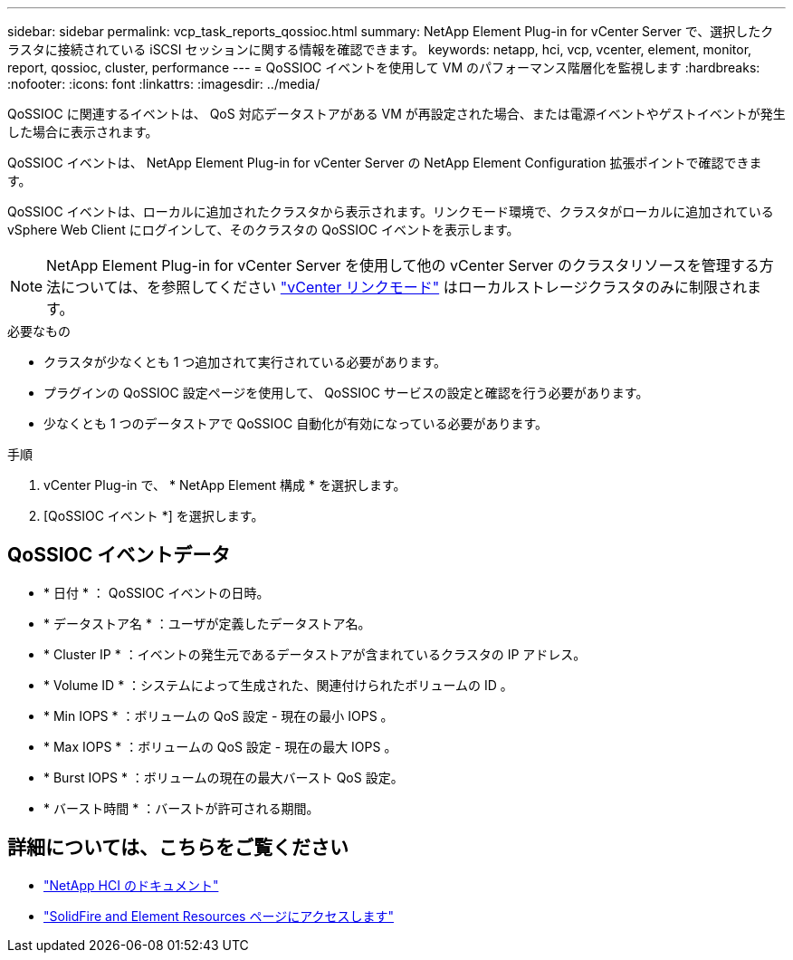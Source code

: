 ---
sidebar: sidebar 
permalink: vcp_task_reports_qossioc.html 
summary: NetApp Element Plug-in for vCenter Server で、選択したクラスタに接続されている iSCSI セッションに関する情報を確認できます。 
keywords: netapp, hci, vcp, vcenter, element, monitor, report, qossioc, cluster, performance 
---
= QoSSIOC イベントを使用して VM のパフォーマンス階層化を監視します
:hardbreaks:
:nofooter: 
:icons: font
:linkattrs: 
:imagesdir: ../media/


[role="lead"]
QoSSIOC に関連するイベントは、 QoS 対応データストアがある VM が再設定された場合、または電源イベントやゲストイベントが発生した場合に表示されます。

QoSSIOC イベントは、 NetApp Element Plug-in for vCenter Server の NetApp Element Configuration 拡張ポイントで確認できます。

QoSSIOC イベントは、ローカルに追加されたクラスタから表示されます。リンクモード環境で、クラスタがローカルに追加されている vSphere Web Client にログインして、そのクラスタの QoSSIOC イベントを表示します。


NOTE: NetApp Element Plug-in for vCenter Server を使用して他の vCenter Server のクラスタリソースを管理する方法については、を参照してください link:vcp_concept_linkedmode.html["vCenter リンクモード"] はローカルストレージクラスタのみに制限されます。

.必要なもの
* クラスタが少なくとも 1 つ追加されて実行されている必要があります。
* プラグインの QoSSIOC 設定ページを使用して、 QoSSIOC サービスの設定と確認を行う必要があります。
* 少なくとも 1 つのデータストアで QoSSIOC 自動化が有効になっている必要があります。


.手順
. vCenter Plug-in で、 * NetApp Element 構成 * を選択します。
. [QoSSIOC イベント *] を選択します。




== QoSSIOC イベントデータ

* * 日付 * ： QoSSIOC イベントの日時。
* * データストア名 * ：ユーザが定義したデータストア名。
* * Cluster IP * ：イベントの発生元であるデータストアが含まれているクラスタの IP アドレス。
* * Volume ID * ：システムによって生成された、関連付けられたボリュームの ID 。
* * Min IOPS * ：ボリュームの QoS 設定 - 現在の最小 IOPS 。
* * Max IOPS * ：ボリュームの QoS 設定 - 現在の最大 IOPS 。
* * Burst IOPS * ：ボリュームの現在の最大バースト QoS 設定。
* * バースト時間 * ：バーストが許可される期間。


[discrete]
== 詳細については、こちらをご覧ください

* https://docs.netapp.com/us-en/hci/index.html["NetApp HCI のドキュメント"^]
* https://www.netapp.com/data-storage/solidfire/documentation["SolidFire and Element Resources ページにアクセスします"^]


